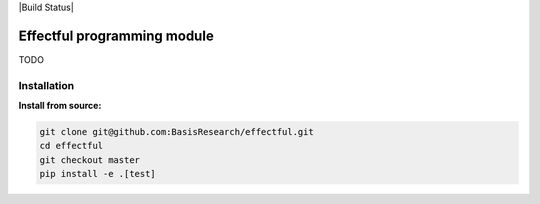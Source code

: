 |Build Status|

.. image:: docs/source/_static/img/chirho_logo_wide.png
   :alt: ChiRho logo
   :align: center

.. index-inclusion-marker

Effectful programming module
============================

TODO

Installation
------------

**Install from source:**

.. code:: sh

   git clone git@github.com:BasisResearch/effectful.git
   cd effectful
   git checkout master
   pip install -e .[test]

